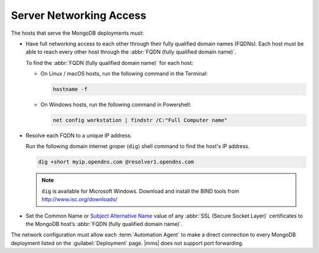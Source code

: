 Server Networking Access
~~~~~~~~~~~~~~~~~~~~~~~~

The hosts that serve the MongoDB deployments must:

- Have full networking access to each other through their fully
  qualified domain names (FQDNs). Each host must be able to reach
  every other host through the :abbr:`FQDN (fully qualified domain name)`.

  To find the :abbr:`FQDN (fully qualified domain name)` for each host:

  - On Linux / macOS hosts, run the following command in the Terminal:

    .. class:: copyable-code
    .. code-block:: sh

       hostname -f

  - On Windows hosts, run the following command in Powershell:

    .. class:: copyable-code
    .. code-block:: powershell

       net config workstation | findstr /C:"Full Computer name"

- Resolve each FQDN to a unique IP address.

  Run the following domain internet groper (``dig``) shell command to
  find the host's IP address.

  .. class:: copyable-code
  .. code-block:: sh

     dig +short myip.opendns.com @resolver1.opendns.com

  .. note::

     ``dig`` is available for Microsoft Windows. Download and install
     the BIND tools from http://www.isc.org/downloads/

- Set the Common Name or `Subject Alternative Name <https://tools.ietf.org/html/rfc3280#page-33>`_
  value of any :abbr:`SSL (Secure Socket Layer)` certificates to the
  MongoDB host’s :abbr:`FQDN (fully qualified domain name)`.

The network configuration must allow each :term:`Automation Agent` to
make a direct connection to every MongoDB deployment listed on the
:guilabel:`Deployment` page. |mms| does not support port forwarding.
